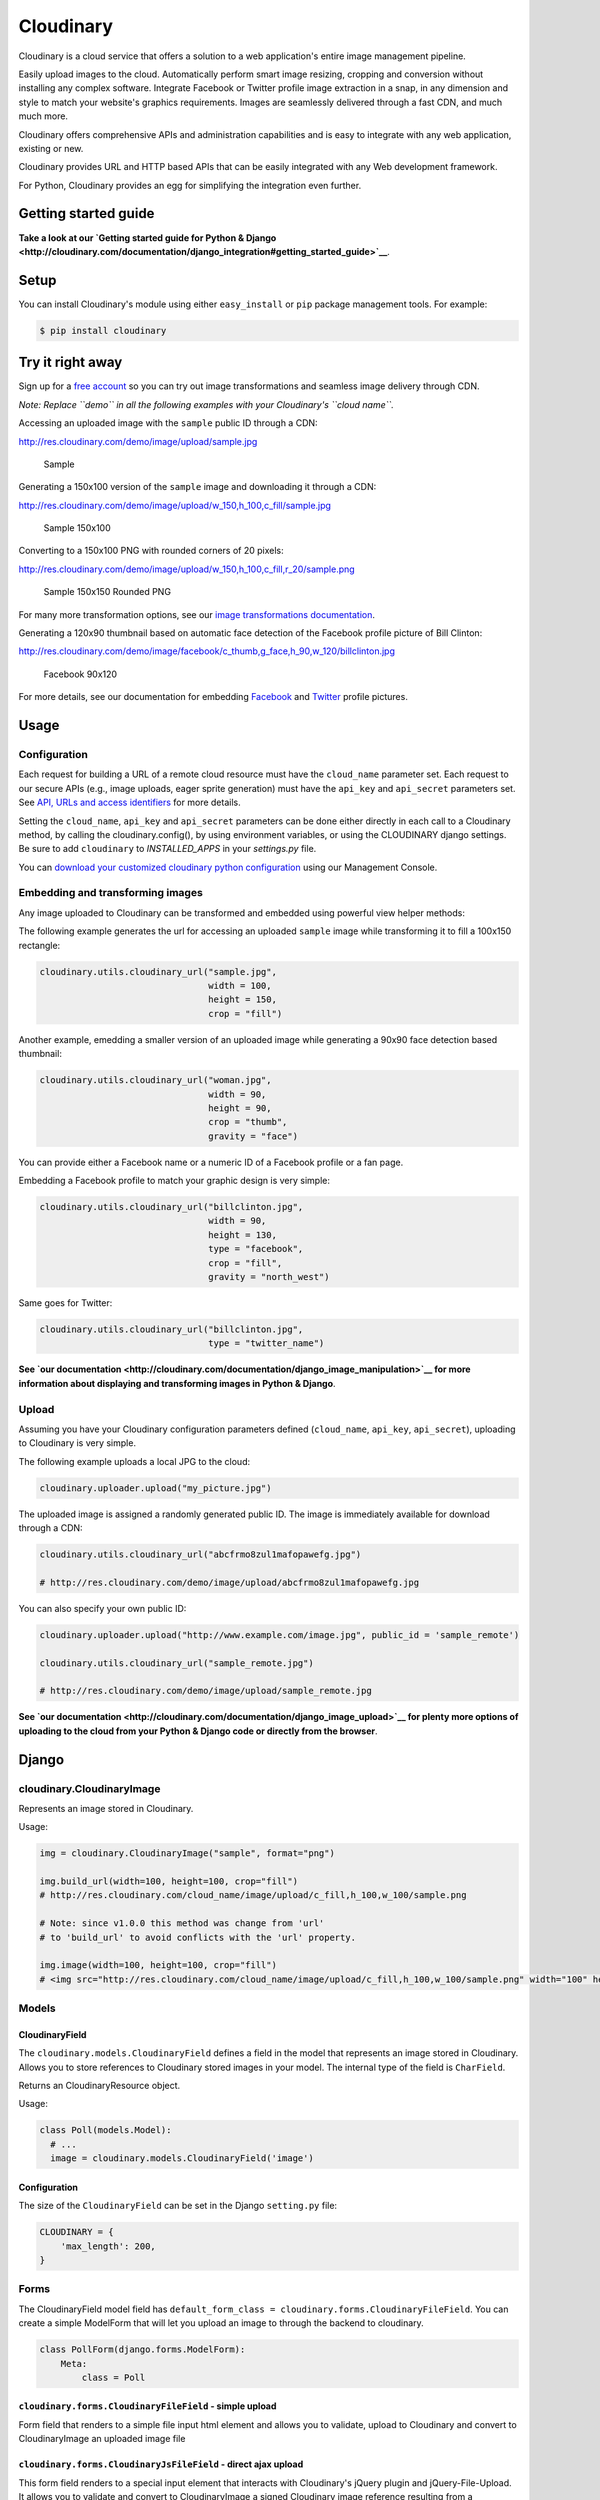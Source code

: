 Cloudinary
==========

Cloudinary is a cloud service that offers a solution to a web
application's entire image management pipeline.

Easily upload images to the cloud. Automatically perform smart image
resizing, cropping and conversion without installing any complex
software. Integrate Facebook or Twitter profile image extraction in a
snap, in any dimension and style to match your website's graphics
requirements. Images are seamlessly delivered through a fast CDN, and
much much more.

Cloudinary offers comprehensive APIs and administration capabilities and
is easy to integrate with any web application, existing or new.

Cloudinary provides URL and HTTP based APIs that can be easily
integrated with any Web development framework.

For Python, Cloudinary provides an egg for simplifying the integration
even further.

Getting started guide
---------------------

|image0| **Take a look at our `Getting started guide for Python &
Django <http://cloudinary.com/documentation/django_integration#getting_started_guide>`__**.

Setup
-----

You can install Cloudinary's module using either ``easy_install`` or
``pip`` package management tools. For example:

.. code:: sh

    $ pip install cloudinary

Try it right away
-----------------

Sign up for a `free
account <https://cloudinary.com/users/register/free>`_ so you can try
out image transformations and seamless image delivery through CDN.

*Note: Replace ``demo`` in all the following examples with your
Cloudinary's ``cloud name``.*

Accessing an uploaded image with the ``sample`` public ID through a CDN:

http://res.cloudinary.com/demo/image/upload/sample.jpg

.. figure:: https://res.cloudinary.com/demo/image/upload/w_0.4/sample.jpg
   :alt: Sample

   Sample

Generating a 150x100 version of the ``sample`` image and downloading it
through a CDN:

http://res.cloudinary.com/demo/image/upload/w\_150,h\_100,c\_fill/sample.jpg

.. figure:: https://res.cloudinary.com/demo/image/upload/w_150,h_100,c_fill/sample.jpg
   :alt: Sample 150x100

   Sample 150x100

Converting to a 150x100 PNG with rounded corners of 20 pixels:

http://res.cloudinary.com/demo/image/upload/w\_150,h\_100,c\_fill,r\_20/sample.png

.. figure:: https://res.cloudinary.com/demo/image/upload/w_150,h_100,c_fill,r_20/sample.png
   :alt: Sample 150x150 Rounded PNG

   Sample 150x150 Rounded PNG

For many more transformation options, see our `image transformations
documentation <http://cloudinary.com/documentation/image_transformations>`__.

Generating a 120x90 thumbnail based on automatic face detection of the
Facebook profile picture of Bill Clinton:

http://res.cloudinary.com/demo/image/facebook/c\_thumb,g\_face,h\_90,w\_120/billclinton.jpg

.. figure:: https://res.cloudinary.com/demo/image/facebook/c_thumb,g_face,h_90,w_120/billclinton.jpg
   :alt: Facebook 90x200

   Facebook 90x120

For more details, see our documentation for embedding
`Facebook <http://cloudinary.com/documentation/facebook_profile_pictures>`__
and
`Twitter <http://cloudinary.com/documentation/twitter_profile_pictures>`__
profile pictures.

Usage
-----

Configuration
~~~~~~~~~~~~~

Each request for building a URL of a remote cloud resource must have the
``cloud_name`` parameter set. Each request to our secure APIs (e.g.,
image uploads, eager sprite generation) must have the ``api_key`` and
``api_secret`` parameters set. See `API, URLs and access
identifiers <http://cloudinary.com/documentation/api_and_access_identifiers>`_
for more details.

Setting the ``cloud_name``, ``api_key`` and ``api_secret`` parameters
can be done either directly in each call to a Cloudinary method, by
calling the cloudinary.config(), by using environment variables, or
using the CLOUDINARY django settings. Be sure to add ``cloudinary`` to `INSTALLED_APPS` in your `settings.py` file.

You can `download your customized cloudinary python
configuration <https://cloudinary.com/console/cloudinary_python.txt>`__
using our Management Console.

Embedding and transforming images
~~~~~~~~~~~~~~~~~~~~~~~~~~~~~~~~~

Any image uploaded to Cloudinary can be transformed and embedded using
powerful view helper methods:

The following example generates the url for accessing an uploaded
``sample`` image while transforming it to fill a 100x150 rectangle:

.. code:: python

    cloudinary.utils.cloudinary_url("sample.jpg",
                                    width = 100,
                                    height = 150,
                                    crop = "fill")

Another example, emedding a smaller version of an uploaded image while
generating a 90x90 face detection based thumbnail:

.. code:: python

    cloudinary.utils.cloudinary_url("woman.jpg",
                                    width = 90,
                                    height = 90,
                                    crop = "thumb",
                                    gravity = "face")

You can provide either a Facebook name or a numeric ID of a Facebook
profile or a fan page.

Embedding a Facebook profile to match your graphic design is very
simple:

.. code:: python

    cloudinary.utils.cloudinary_url("billclinton.jpg",
                                    width = 90,
                                    height = 130,
                                    type = "facebook",
                                    crop = "fill",
                                    gravity = "north_west")

Same goes for Twitter:

.. code:: python

    cloudinary.utils.cloudinary_url("billclinton.jpg",
                                    type = "twitter_name")

|image1| **See `our
documentation <http://cloudinary.com/documentation/django_image_manipulation>`__
for more information about displaying and transforming images in Python
& Django**.

Upload
~~~~~~

Assuming you have your Cloudinary configuration parameters defined
(``cloud_name``, ``api_key``, ``api_secret``), uploading to Cloudinary
is very simple.

The following example uploads a local JPG to the cloud:

.. code:: python

    cloudinary.uploader.upload("my_picture.jpg")

The uploaded image is assigned a randomly generated public ID. The image
is immediately available for download through a CDN:

.. code:: python

    cloudinary.utils.cloudinary_url("abcfrmo8zul1mafopawefg.jpg")

    # http://res.cloudinary.com/demo/image/upload/abcfrmo8zul1mafopawefg.jpg

You can also specify your own public ID:

.. code:: python

    cloudinary.uploader.upload("http://www.example.com/image.jpg", public_id = 'sample_remote')

    cloudinary.utils.cloudinary_url("sample_remote.jpg")

    # http://res.cloudinary.com/demo/image/upload/sample_remote.jpg

|image2| **See `our
documentation <http://cloudinary.com/documentation/django_image_upload>`__
for plenty more options of uploading to the cloud from your Python &
Django code or directly from the browser**.

Django
------

cloudinary.CloudinaryImage
~~~~~~~~~~~~~~~~~~~~~~~~~~

Represents an image stored in Cloudinary.

Usage:

.. code:: python

    img = cloudinary.CloudinaryImage("sample", format="png")

    img.build_url(width=100, height=100, crop="fill")
    # http://res.cloudinary.com/cloud_name/image/upload/c_fill,h_100,w_100/sample.png

    # Note: since v1.0.0 this method was change from 'url'
    # to 'build_url' to avoid conflicts with the 'url' property.

    img.image(width=100, height=100, crop="fill")
    # <img src="http://res.cloudinary.com/cloud_name/image/upload/c_fill,h_100,w_100/sample.png" width="100" height="100"/>

Models
~~~~~~

CloudinaryField
^^^^^^^^^^^^^^^

The ``cloudinary.models.CloudinaryField`` defines a field in the model
that represents an image stored in Cloudinary. Allows you to store
references to Cloudinary stored images in your model. The internal type
of the field is ``CharField``.

Returns an CloudinaryResource object.

Usage:

.. code:: python

    class Poll(models.Model):
      # ...
      image = cloudinary.models.CloudinaryField('image')

Configuration
^^^^^^^^^^^^^

The size of the ``CloudinaryField`` can be set in the Django
``setting.py`` file:

.. code:: python

    CLOUDINARY = {
        'max_length': 200,
    }

Forms
~~~~~

The CloudinaryField model field has
``default_form_class = cloudinary.forms.CloudinaryFileField``. You can
create a simple ModelForm that will let you upload an image to through
the backend to cloudinary.

.. code:: python

    class PollForm(django.forms.ModelForm):
        Meta:
            class = Poll

``cloudinary.forms.CloudinaryFileField`` - simple upload
^^^^^^^^^^^^^^^^^^^^^^^^^^^^^^^^^^^^^^^^^^^^^^^^^^^^^^^^

Form field that renders to a simple file input html element and allows
you to validate, upload to Cloudinary and convert to CloudinaryImage an
uploaded image file

``cloudinary.forms.CloudinaryJsFileField`` - direct ajax upload
^^^^^^^^^^^^^^^^^^^^^^^^^^^^^^^^^^^^^^^^^^^^^^^^^^^^^^^^^^^^^^^

This form field renders to a special input element that interacts with
Cloudinary's jQuery plugin and jQuery-File-Upload. It allows you to
validate and convert to CloudinaryImage a signed Cloudinary image
reference resulting from a successful image upload (see
`here <http://github.com/cloudinary/cloudinary_js>`__)

cloudinary template tags
~~~~~~~~~~~~~~~~~~~~~~~~

Initialization:
^^^^^^^^^^^^^^^

.. code:: htmldjango

    {% load cloudinary %}

Including the required Javascript files:

.. code:: htmldjango

    {% cloudinary_includes %}

Passing configuration parameters to Cloudinary's jQuery plugin - will
create a script tag with configuration initialization:

.. code:: htmldjango

    {% cloudinary_js_config %}

Embedding images
^^^^^^^^^^^^^^^^

Image tags can be generated from a public\_id or from a CloudinaryImage
object using:

.. code:: htmldjango

    {% cloudinary image width=100 height=100 crop="fill" %}
    <img src="http://res.cloudinary.com/cloud_name/image/upload/c_fill,h_100,w_100/sample.png" width="100" height="100" crop="scale"/>

Uploading images
^^^^^^^^^^^^^^^^

The following tag generates an html form field that can be used to
upload the file directly to Cloudinary via ajax using the
jQuery-File-Upload widget. It could be used simply without parameters,
anywhere in the DOM:

.. code:: django

    {% cloudinary_direct_upload_field request=request %}

Alternatively, if used within an HTML form, after successful upload, the
jQuery plugin creates a hidden input field that could be used to pass
the uploaded image's metadata to the backend:

.. code:: htmldjango

    <form action="{% url "direct_upload_complete" %}" enctype="multipart/form-data">
        {% csrf_token %}
        {% cloudinary_direct_upload_field field='fieldname' request=request %}
    </form>

In both cases, the request object is optional, but is needed for
correctly handling older browsers which don't fully support CORS.

The following tag generates an html form that can be used to upload the
file directly to Cloudinary. The result is a redirect to the supplied
callback\_url.

.. code:: htmldjango

        {% cloudinary_direct_upload callback_url %}

Optional parameters:

-  ``public_id`` - The name of the uploaded file in Cloudinary

Code samples
------------

Basic Python sample
~~~~~~~~~~~~~~~~~~~

This sample is a synchronous script that shows the upload process from
local file, remote URL, with different transformations and options.

The source code and more details are available here:

https://github.com/cloudinary/pycloudinary/tree/master/samples/basic

Photo Album - Django Web application
~~~~~~~~~~~~~~~~~~~~~~~~~~~~~~~~~~~~

A simple web application that allows you to uploads photos, maintain a
database with references to them, list them with their metadata, and
display them using various cloud-based transformations.

The source code and more details are available here:

https://github.com/cloudinary/cloudinary-django-sample

Additional resources
--------------------

Additional resources are available at:

-  `Website <http://cloudinary.com>`__
-  `Documentation <http://cloudinary.com/documentation>`__
-  `Knowledge Base <http://support.cloudinary.com/forums>`__
-  `Documentation for Django
   integration <http://cloudinary.com/documentation/django_integration>`__
-  `Django image upload
   documentation <http://cloudinary.com/documentation/django_image_upload>`__
-  `Django image manipulation
   documentation <http://cloudinary.com/documentation/django_image_manipulation>`__
-  `Image transformations
   documentation <http://cloudinary.com/documentation/image_transformations>`__

Support
-------

You can `open an issue through
GitHub <https://github.com/cloudinary/pycloudinary/issues>`__.

Contact us http://cloudinary.com/contact

Stay tuned for updates, tips and tutorials:
`Blog <http://cloudinary.com/blog>`__,
`Twitter <https://twitter.com/cloudinary>`__,
`Facebook <http://www.facebook.com/Cloudinary>`__.

License
-------

Released under the MIT license.

Contains MIT licensed code from
`poster <https://bitbucket.org/chrisatlee/poster>`__.

.. |image0| image:: http://res.cloudinary.com/cloudinary/image/upload/see_more_bullet.png
.. |image1| image:: http://res.cloudinary.com/cloudinary/image/upload/see_more_bullet.png
.. |image2| image:: http://res.cloudinary.com/cloudinary/image/upload/see_more_bullet.png

